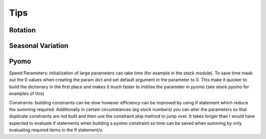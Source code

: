 Tips
=======


Rotation
^^^^^^^^

Seasonal Variation
^^^^^^^^^^^^^^^^^^

Pyomo
^^^^^
Speed
Parameters: initialization of large parameters can take time (for example in the stock module). To save time mask out the 0 values when creating the param dict and set default argument in the parameter to 0. This make it quicker to build the dictionary in the first place and makes it much faster to initilise the parameter in pyomo (see stock pyomo for examples of this)

Constraints: building constraints can be slow however efficiency can be improved by using if statement which reduce the summing required. Additionally in certain circumstances (eg stock numbers) you can alter the parameters so that duplicate constraints are not built and then use the constraint.skip method to jump over.
It takes longer than I would have expected to evaluate if statements when building a pyomo constraint so time can be saved when summing by only evaluating required items in the if statement/s.

   



